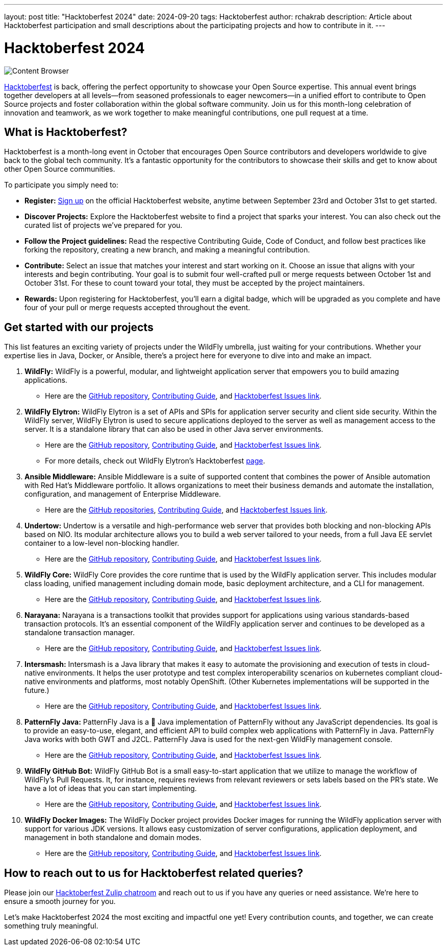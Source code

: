 ---
layout: post
title:  "Hacktoberfest 2024"
date:   2024-09-20
tags:   Hacktoberfest
author: rchakrab
description: Article about Hacktoberfest participation and small descriptions about the participating projects and how to contribute in it.
---

= Hacktoberfest 2024

image::hacktoberfest/hacktoberfest2024.png[Content Browser]

https://hacktoberfest.com/[Hacktoberfest] is back, offering the perfect opportunity to showcase your Open Source expertise. This annual event brings together developers at all levels—from seasoned professionals to eager newcomers—in a unified effort to contribute to Open Source projects and foster collaboration within the global software community. Join us for this month-long celebration of innovation and teamwork, as we work together to make meaningful contributions, one pull request at a time.

== What is Hacktoberfest?

Hacktoberfest is a month-long event in October that encourages Open Source contributors and developers worldwide to give back to the global tech community. It's a fantastic opportunity for the contributors to showcase their skills and get to know about other Open Source communities.

To participate you simply need to:


* *Register:* https://hacktoberfest.com/auth/[Sign up] on the official Hacktoberfest website, anytime between September 23rd and October 31st to get started.
* *Discover Projects:* Explore the Hacktoberfest website to find a project that sparks your interest. You can also check out the curated list of projects we've prepared for you.
* *Follow the Project guidelines:* Read the respective Contributing Guide, Code of Conduct, and follow best practices like forking the repository, creating a new branch, and making a meaningful contribution.
* *Contribute:* Select an issue that matches your interest and start working on it. Choose an issue that aligns with your interests and begin contributing. Your goal is to submit four well-crafted pull or merge requests between October 1st and October 31st. For these to count toward your total, they must be accepted by the project maintainers.
* *Rewards:* Upon registering for Hacktoberfest, you’ll earn a digital badge, which will be upgraded as you complete and have four of your pull or merge requests accepted throughout the event.

== Get started with our projects


This list features an exciting variety of projects under the WildFly umbrella, just waiting for your contributions. Whether your expertise lies in Java, Docker, or Ansible, there's a project here for everyone to dive into and make an impact.

. *WildFly:* WildFly is a powerful, modular, and lightweight application server that empowers you to build amazing applications.
* Here are the https://github.com/wildfly/wildfly[GitHub repository], https://github.com/wildfly/wildfly/blob/main/CONTRIBUTING.md[Contributing Guide], and https://issues.redhat.com/issues/?filter=12421535[Hacktoberfest Issues link].

. *WildFly Elytron:* WildFly Elytron is a set of APIs and SPIs for application server security and client side security. Within the WildFly server, WildFly Elytron is used to secure applications deployed to the server as well as management access to the server. It is a standalone library that can also be used in other Java server environments.
* Here are the https://github.com/wildfly-security/wildfly-elytron[GitHub repository], https://github.com/wildfly-security/wildfly-elytron/blob/2.x/CONTRIBUTING.md[Contributing Guide], and https://issues.redhat.com/issues/?filter=12364234[Hacktoberfest Issues link].
* For more details, check out WildFly Elytron's Hacktoberfest https://wildfly-security.github.io/wildfly-elytron/hacktoberfest/[page].

. *Ansible Middleware:* Ansible Middleware is a suite of supported content that combines the power of Ansible automation with Red Hat's Middleware portfolio. It allows organizations to meet their business demands and automate the installation, configuration, and management of Enterprise Middleware.
* Here are the https://github.com/ansible-middleware[GitHub repositories], https://github.com/ansible-middleware/keycloak/blob/main/CONTRIBUTING.md[Contributing Guide], and https://github.com/search?q=org%3Aansible-middleware+state%3Aopen+label%3Ahacktoberfest&type=issues[Hacktoberfest Issues link].

. *Undertow:* Undertow is a versatile and high-performance web server that provides both blocking and non-blocking APIs based on NIO. Its modular architecture allows you to build a web server tailored to your needs, from a full Java EE servlet container to a low-level non-blocking handler.
* Here are the https://github.com/undertow-io/undertow[GitHub repository], https://github.com/undertow-io/undertow/blob/main/CONTRIBUTING.md[Contributing Guide], and https://issues.redhat.com/issues/?filter=12422070[Hacktoberfest Issues link].

. *WildFly Core:* WildFly Core provides the core runtime that is used by the WildFly application server. This includes modular class loading, unified management including domain mode, basic deployment architecture, and a CLI for management.
* Here are the https://github.com/wildfly/wildfly-core[GitHub repository], https://github.com/wildfly/wildfly-core/blob/main/CONTRIBUTING.md[Contributing Guide], and https://issues.redhat.com/issues/?filter=12421536[Hacktoberfest Issues link].

. *Narayana:* Narayana is a transactions toolkit that provides support for applications using various standards-based transaction protocols. It's an essential component of the WildFly application server and continues to be developed as a standalone transaction manager.
* Here are the https://github.com/jbosstm/narayana[GitHub repository], https://github.com/jbosstm/narayana/blob/main/CONTRIBUTING.md[Contributing Guide], and https://issues.redhat.com/issues/?filter=12421681[Hacktoberfest Issues link].

. *Intersmash:* Intersmash is a Java library that makes it easy to automate the provisioning and execution of tests in cloud-native environments. It helps the user prototype and test complex interoperability scenarios on kubernetes compliant cloud-native environments and platforms, most notably OpenShift. (Other Kubernetes implementations will be supported in the future.)
* Here are the https://github.com/Intersmash/intersmash[GitHub repository], https://github.com/Intersmash/intersmash/blob/main/CONTRIBUTING.md[Contributing Guide], and https://github.com/Intersmash/intersmash/issues?q=is%3Aopen+is%3Aissue+label%3Ahacktoberfest[Hacktoberfest Issues link].

. *PatternFly Java:* PatternFly Java is a 💯 Java implementation of PatternFly without any JavaScript dependencies. Its goal is to provide an easy-to-use, elegant, and efficient API to build complex web applications with PatternFly in Java. PatternFly Java works with both GWT and J2CL. PatternFly Java is used for the next-gen WildFly management console.
* Here are the https://github.com/patternfly-java/patternfly-java[GitHub repository], https://github.com/patternfly-java/patternfly-java/blob/main/CONTRIBUTING.md[Contributing Guide], and https://github.com/patternfly-java/patternfly-java/issues?q=is%3Aopen+is%3Aissue+label%3Agood-first-issue[Hacktoberfest Issues link].

. *WildFly GitHub Bot:* WildFly GitHub Bot is a small easy-to-start application that we utilize to manage the workflow of WildFly's Pull Requests. It, for instance, requires reviews from relevant reviewers or sets labels based on the PR's state. We have a lot of ideas that you can start implementing.
* Here are the https://github.com/wildfly/wildfly-github-bot[GitHub repository], https://github.com/wildfly/wildfly-github-bot/blob/main/CONTRIBUTING.md[Contributing Guide], and https://github.com/wildfly/wildfly-github-bot/issues?q=is%3Aopen+is%3Aissue+label%3A%22good+first+issue%22[Hacktoberfest Issues link].

. *WildFly Docker Images:* The WildFly Docker project provides Docker images for running the WildFly application server with support for various JDK versions. It allows easy customization of server configurations, application deployment, and management in both standalone and domain modes.
* Here are the https://github.com/jboss-dockerfiles/wildfly[GitHub repository], https://github.com/jboss-dockerfiles/wildfly/blob/master/CONTRIBUTING.adoc[Contributing Guide], and https://github.com/jboss-dockerfiles/wildfly/issues[Hacktoberfest Issues link].

== How to reach out to us for Hacktoberfest related queries?

Please join our https://wildfly.zulipchat.com/#narrow/stream/Hacktoberfest[Hacktoberfest Zulip chatroom] and reach out to us if you have any queries or need assistance. We’re here to ensure a smooth journey for you.

Let’s make Hacktoberfest 2024 the most exciting and impactful one yet! Every contribution counts, and together, we can create something truly meaningful.